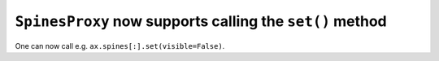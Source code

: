 ``SpinesProxy`` now supports calling the ``set()`` method
~~~~~~~~~~~~~~~~~~~~~~~~~~~~~~~~~~~~~~~~~~~~~~~~~~~~~~~~~
One can now call e.g. ``ax.spines[:].set(visible=False)``.

